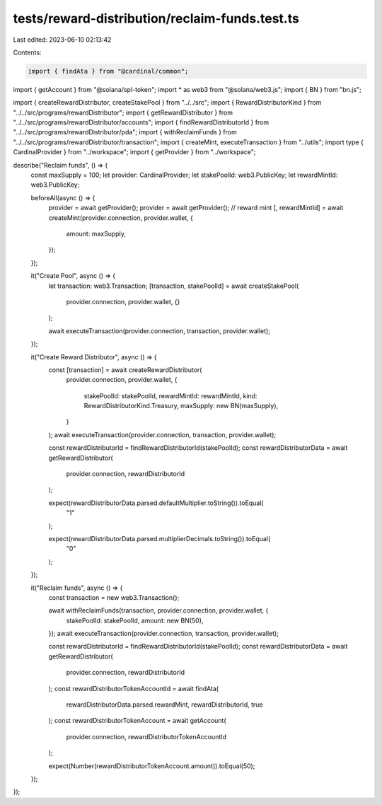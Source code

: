 tests/reward-distribution/reclaim-funds.test.ts
===============================================

Last edited: 2023-06-10 02:13:42

Contents:

.. code-block:: ts

    import { findAta } from "@cardinal/common";
import { getAccount } from "@solana/spl-token";
import * as web3 from "@solana/web3.js";
import { BN } from "bn.js";

import { createRewardDistributor, createStakePool } from "../../src";
import { RewardDistributorKind } from "../../src/programs/rewardDistributor";
import { getRewardDistributor } from "../../src/programs/rewardDistributor/accounts";
import { findRewardDistributorId } from "../../src/programs/rewardDistributor/pda";
import { withReclaimFunds } from "../../src/programs/rewardDistributor/transaction";
import { createMint, executeTransaction } from "../utils";
import type { CardinalProvider } from "../workspace";
import { getProvider } from "../workspace";

describe("Reclaim funds", () => {
  const maxSupply = 100;
  let provider: CardinalProvider;
  let stakePoolId: web3.PublicKey;
  let rewardMintId: web3.PublicKey;

  beforeAll(async () => {
    provider = await getProvider();
    provider = await getProvider();
    // reward mint
    [, rewardMintId] = await createMint(provider.connection, provider.wallet, {
      amount: maxSupply,
    });
  });

  it("Create Pool", async () => {
    let transaction: web3.Transaction;
    [transaction, stakePoolId] = await createStakePool(
      provider.connection,
      provider.wallet,
      {}
    );

    await executeTransaction(provider.connection, transaction, provider.wallet);
  });

  it("Create Reward Distributor", async () => {
    const [transaction] = await createRewardDistributor(
      provider.connection,
      provider.wallet,
      {
        stakePoolId: stakePoolId,
        rewardMintId: rewardMintId,
        kind: RewardDistributorKind.Treasury,
        maxSupply: new BN(maxSupply),
      }
    );
    await executeTransaction(provider.connection, transaction, provider.wallet);

    const rewardDistributorId = findRewardDistributorId(stakePoolId);
    const rewardDistributorData = await getRewardDistributor(
      provider.connection,
      rewardDistributorId
    );

    expect(rewardDistributorData.parsed.defaultMultiplier.toString()).toEqual(
      "1"
    );

    expect(rewardDistributorData.parsed.multiplierDecimals.toString()).toEqual(
      "0"
    );
  });

  it("Reclaim funds", async () => {
    const transaction = new web3.Transaction();

    await withReclaimFunds(transaction, provider.connection, provider.wallet, {
      stakePoolId: stakePoolId,
      amount: new BN(50),
    });
    await executeTransaction(provider.connection, transaction, provider.wallet);

    const rewardDistributorId = findRewardDistributorId(stakePoolId);
    const rewardDistributorData = await getRewardDistributor(
      provider.connection,
      rewardDistributorId
    );
    const rewardDistributorTokenAccountId = await findAta(
      rewardDistributorData.parsed.rewardMint,
      rewardDistributorId,
      true
    );
    const rewardDistributorTokenAccount = await getAccount(
      provider.connection,
      rewardDistributorTokenAccountId
    );

    expect(Number(rewardDistributorTokenAccount.amount)).toEqual(50);
  });
});


